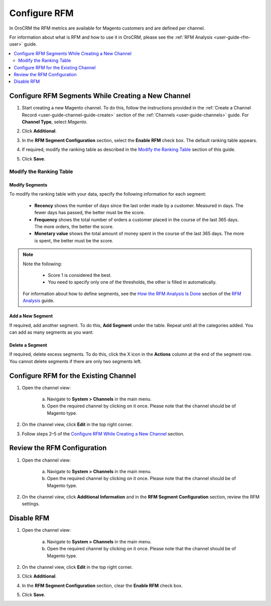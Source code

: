 .. _doc-rfm-admin:


Configure RFM
=============

In OroCRM the RFM metrics are available for Magento customers and are defined per channel.

For information about what is RFM and how to use it in OroCRM, please see the :ref:`RFM Analysis <user-guide-rfm-user>` guide.

.. contents:: :local:
    :depth: 2

Configure RFM Segments While Creating a New Channel
---------------------------------------------------

1. Start creating a new Magento channel. To do this, follow the instructions provided in the :ref:`Create a Channel Record <user-guide-channel-guide-create>` section of the :ref:`Channels <user-guide-channels>` guide. For **Channel Type**, select *Magento*.

2. Click **Additional**.


   .. image:: /admin_guide/img/rfm/rfm_clickadditional.png
      :alt: Configure RFM segments while creating a new channel


3. In the **RFM Segment Configuration** section, select the **Enable RFM** check box. The default ranking table appears.

4. If required, modify the ranking table as described in the `Modify the Ranking Table <./rfm-admin#modify-the-ranking-table>`__ section of this guide.

5. Click **Save**.



Modify the Ranking Table
^^^^^^^^^^^^^^^^^^^^^^^^

Modify Segments
"""""""""""""""

To modify the ranking table with your data, specify the following information for each segment:

    -  **Recency** shows the number of days since the last order made by a customer. Measured in days. The fewer days has passed, the better must be the score.

    -  **Frequency** shows the total number of orders a customer placed in the course of the last 365 days. The more orders, the better the score.

    -  **Monetary value** shows the total amount of money spent in the course of the last 365 days. The more is spent, the better must be the score.

.. note::
    Note the following:

        -  Score 1 is considered the best.

        -  You need to specify only one of the thresholds, the other is filled in automatically.

    For information about how to define segments, see the `How the RFM Analysis Is Done <./rfm-user#how-the-rfm-analysis-is-done>`__ section of the `RFM Analysis <./rfm-user>`__ guide.


.. image:: /admin_guide/img/rfm/rfm_modifyrfmtable.png
   :alt: Modify the ranking table


Add a New Segment
"""""""""""""""""

If required, add another segment. To do this, **Add Segment** under the table. Repeat until all the categories added. You can add as many segments as you want.


Delete a Segment
""""""""""""""""

If required, delete excess segments. To do this, click the X icon in the **Actions** column at the end of the segment row. You cannot delete segments if there are only two segments left.



Configure RFM for the Existing Channel
--------------------------------------

1. Open the channel view:

    a. Navigate to **System > Channels** in the main menu.

    b. Open the required channel by clicking on it once. Please note that the channel should be of Magento type.

2. On the channel view, click **Edit** in the top right corner.

3. Follow steps 2–5 of the `Configure RFM While Creating a New Channel <./rfm-admin#configure-rfm-segments-while-creating-a-new-channel>`__ section.


.. image:: /admin_guide/img/rfm/rfm_editrfmconfiguration.png
   :alt: Configure RFM for the existing channel


Review the RFM Configuration
-----------------------------

1. Open the channel view:

    a. Navigate to **System > Channels** in the main menu.

    b. Open the required channel by clicking on it once. Please note that the channel should be of Magento type.

2. On the channel view, click **Additional Information** and in the **RFM Segment Configuration** section, review the RFM settings.


Disable RFM
-----------

1. Open the channel view:

    a. Navigate to **System > Channels** in the main menu.

    b. Open the required channel by clicking on it once. Please note that the channel should be of Magento type.

2. On the channel view, click **Edit** in the top right corner.

3. Click **Additional**.

4. In the **RFM Segment Configuration** section, clear the **Enable RFM** check box.

5. Click **Save**.
